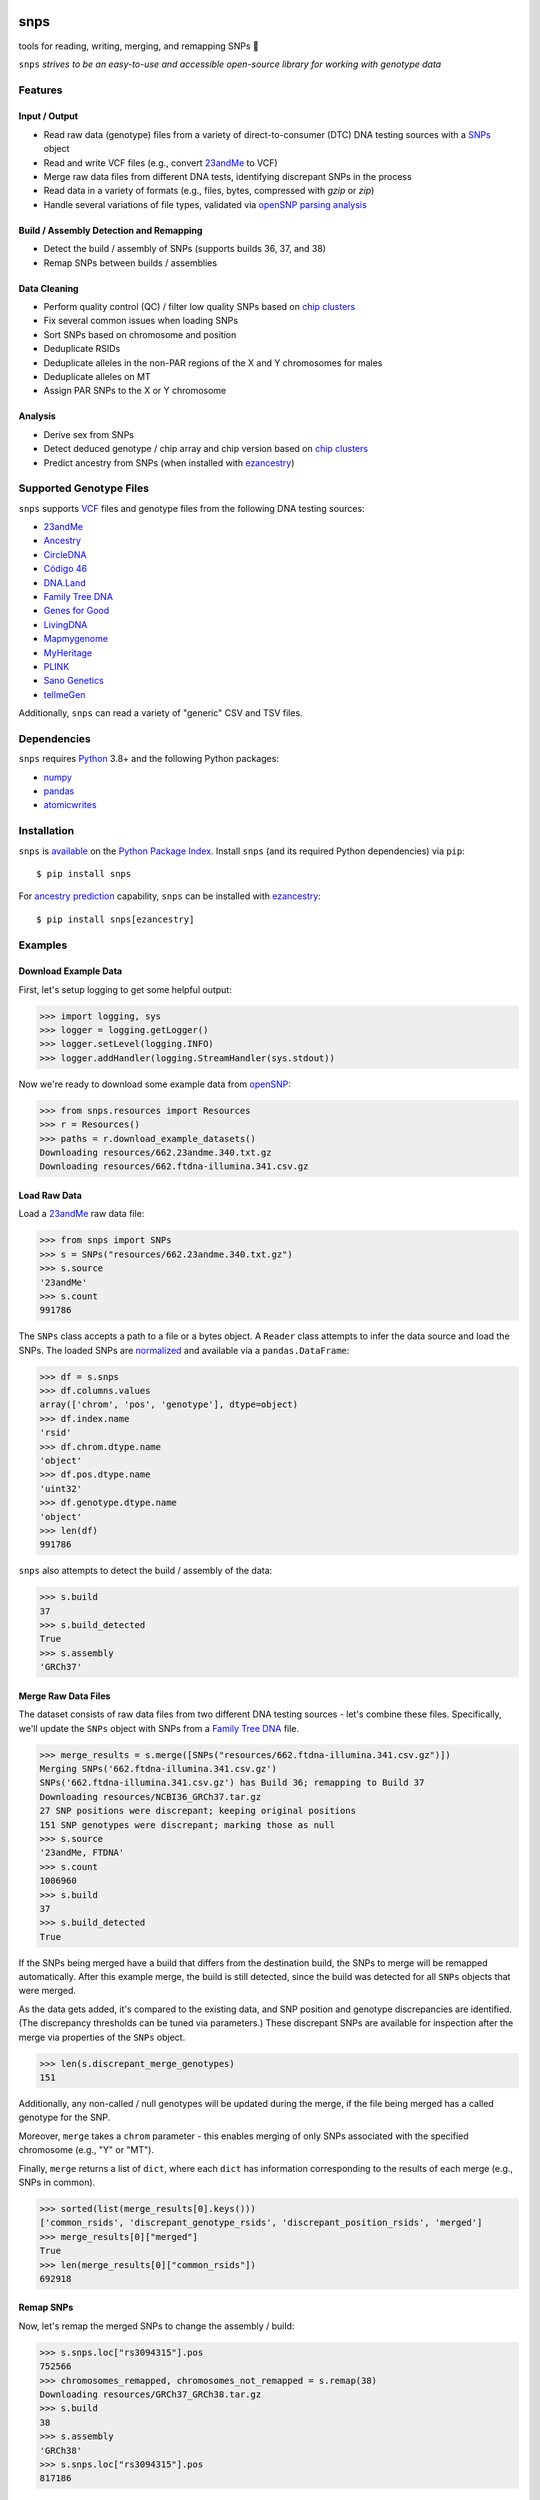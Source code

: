 .. image:: https://raw.githubusercontent.com/apriha/snps/master/docs/images/snps_banner.png

|ci| |codecov| |docs| |pypi| |python| |downloads| |ruff|

snps
====
tools for reading, writing, merging, and remapping SNPs 🧬

``snps`` *strives to be an easy-to-use and accessible open-source library for working with
genotype data*

Features
--------
Input / Output
``````````````
- Read raw data (genotype) files from a variety of direct-to-consumer (DTC) DNA testing
  sources with a `SNPs <https://snps.readthedocs.io/en/stable/snps.html#snps.snps.SNPs>`_
  object
- Read and write VCF files (e.g., convert `23andMe <https://www.23andme.com>`_ to VCF)
- Merge raw data files from different DNA tests, identifying discrepant SNPs in the process
- Read data in a variety of formats (e.g., files, bytes, compressed with `gzip` or `zip`)
- Handle several variations of file types, validated via
  `openSNP parsing analysis <https://github.com/apriha/snps/tree/master/analysis/parse-opensnp-files>`_

Build / Assembly Detection and Remapping
````````````````````````````````````````
- Detect the build / assembly of SNPs (supports builds 36, 37, and 38)
- Remap SNPs between builds / assemblies

Data Cleaning
`````````````
- Perform quality control (QC) / filter low quality SNPs based on `chip clusters <https://doi.org/10.1016/j.csbj.2021.06.040>`_
- Fix several common issues when loading SNPs
- Sort SNPs based on chromosome and position
- Deduplicate RSIDs
- Deduplicate alleles in the non-PAR regions of the X and Y chromosomes for males
- Deduplicate alleles on MT
- Assign PAR SNPs to the X or Y chromosome

Analysis
````````
- Derive sex from SNPs
- Detect deduced genotype / chip array and chip version based on `chip clusters <https://doi.org/10.1016/j.csbj.2021.06.040>`_
- Predict ancestry from SNPs (when installed with `ezancestry <https://github.com/arvkevi/ezancestry>`_)

Supported Genotype Files
------------------------
``snps`` supports `VCF <https://www.ncbi.nlm.nih.gov/pmc/articles/PMC3137218/>`_ files and
genotype files from the following DNA testing sources:

- `23andMe <https://www.23andme.com>`_
- `Ancestry <https://www.ancestry.com>`_
- `CircleDNA <https://circledna.com/>`_
- `Código 46 <https://codigo46.com.mx>`_
- `DNA.Land <https://dna.land>`_
- `Family Tree DNA <https://www.familytreedna.com>`_
- `Genes for Good <https://genesforgood.sph.umich.edu>`_
- `LivingDNA <https://livingdna.com>`_
- `Mapmygenome <https://mapmygenome.in>`_
- `MyHeritage <https://www.myheritage.com>`_
- `PLINK <https://www.cog-genomics.org/plink/>`_
- `Sano Genetics <https://sanogenetics.com>`_
- `tellmeGen <https://www.tellmegen.com>`_

Additionally, ``snps`` can read a variety of "generic" CSV and TSV files.

Dependencies
------------
``snps`` requires `Python <https://www.python.org>`_ 3.8+ and the following Python
packages:

- `numpy <http://www.numpy.org>`_
- `pandas <http://pandas.pydata.org>`_
- `atomicwrites <https://github.com/untitaker/python-atomicwrites>`_

Installation
------------
``snps`` is `available <https://pypi.org/project/snps/>`_ on the
`Python Package Index <https://pypi.org>`_. Install ``snps`` (and its required
Python dependencies) via ``pip``::

    $ pip install snps

For `ancestry prediction <https://snps.readthedocs.io/en/stable/snps.html#snps.snps.SNPs.predict_ancestry>`_
capability, ``snps`` can be installed with `ezancestry <https://github.com/arvkevi/ezancestry>`_::

    $ pip install snps[ezancestry]

Examples
--------
Download Example Data
`````````````````````
First, let's setup logging to get some helpful output:

>>> import logging, sys
>>> logger = logging.getLogger()
>>> logger.setLevel(logging.INFO)
>>> logger.addHandler(logging.StreamHandler(sys.stdout))

Now we're ready to download some example data from `openSNP <https://opensnp.org>`_:

>>> from snps.resources import Resources
>>> r = Resources()
>>> paths = r.download_example_datasets()
Downloading resources/662.23andme.340.txt.gz
Downloading resources/662.ftdna-illumina.341.csv.gz

Load Raw Data
`````````````
Load a `23andMe <https://www.23andme.com>`_ raw data file:

>>> from snps import SNPs
>>> s = SNPs("resources/662.23andme.340.txt.gz")
>>> s.source
'23andMe'
>>> s.count
991786

The ``SNPs`` class accepts a path to a file or a bytes object. A ``Reader`` class attempts to
infer the data source and load the SNPs. The loaded SNPs are
`normalized <https://snps.readthedocs.io/en/stable/snps.html#snps.snps.SNPs.snps>`_ and
available via a ``pandas.DataFrame``:

>>> df = s.snps
>>> df.columns.values
array(['chrom', 'pos', 'genotype'], dtype=object)
>>> df.index.name
'rsid'
>>> df.chrom.dtype.name
'object'
>>> df.pos.dtype.name
'uint32'
>>> df.genotype.dtype.name
'object'
>>> len(df)
991786

``snps`` also attempts to detect the build / assembly of the data:

>>> s.build
37
>>> s.build_detected
True
>>> s.assembly
'GRCh37'

Merge Raw Data Files
````````````````````
The dataset consists of raw data files from two different DNA testing sources - let's combine
these files. Specifically, we'll update the ``SNPs`` object with SNPs from a
`Family Tree DNA <https://www.familytreedna.com>`_ file.

>>> merge_results = s.merge([SNPs("resources/662.ftdna-illumina.341.csv.gz")])
Merging SNPs('662.ftdna-illumina.341.csv.gz')
SNPs('662.ftdna-illumina.341.csv.gz') has Build 36; remapping to Build 37
Downloading resources/NCBI36_GRCh37.tar.gz
27 SNP positions were discrepant; keeping original positions
151 SNP genotypes were discrepant; marking those as null
>>> s.source
'23andMe, FTDNA'
>>> s.count
1006960
>>> s.build
37
>>> s.build_detected
True

If the SNPs being merged have a build that differs from the destination build, the SNPs to merge
will be remapped automatically. After this example merge, the build is still detected, since the
build was detected for all ``SNPs`` objects that were merged.

As the data gets added, it's compared to the existing data, and SNP position and genotype
discrepancies are identified. (The discrepancy thresholds can be tuned via parameters.) These
discrepant SNPs are available for inspection after the merge via properties of the ``SNPs`` object.

>>> len(s.discrepant_merge_genotypes)
151

Additionally, any non-called / null genotypes will be updated during the merge, if the file
being merged has a called genotype for the SNP.

Moreover, ``merge`` takes a ``chrom`` parameter - this enables merging of only SNPs associated
with the specified chromosome (e.g., "Y" or "MT").

Finally, ``merge`` returns a list of ``dict``, where each ``dict`` has information corresponding
to the results of each merge (e.g., SNPs in common).

>>> sorted(list(merge_results[0].keys()))
['common_rsids', 'discrepant_genotype_rsids', 'discrepant_position_rsids', 'merged']
>>> merge_results[0]["merged"]
True
>>> len(merge_results[0]["common_rsids"])
692918

Remap SNPs
``````````
Now, let's remap the merged SNPs to change the assembly / build:

>>> s.snps.loc["rs3094315"].pos
752566
>>> chromosomes_remapped, chromosomes_not_remapped = s.remap(38)
Downloading resources/GRCh37_GRCh38.tar.gz
>>> s.build
38
>>> s.assembly
'GRCh38'
>>> s.snps.loc["rs3094315"].pos
817186

SNPs can be remapped between Build 36 (``NCBI36``), Build 37 (``GRCh37``), and Build 38
(``GRCh38``).

Save SNPs
`````````
Ok, so far we've merged the SNPs from two files (ensuring the same build in the process and
identifying discrepancies along the way). Then, we remapped the SNPs to Build 38. Now, let's save
the merged and remapped dataset consisting of 1M+ SNPs to a tab-separated values (TSV) file:

>>> saved_snps = s.to_tsv("out.txt")
Saving output/out.txt
>>> print(saved_snps)
output/out.txt

Moreover, let's get the reference sequences for this assembly and save the SNPs as a VCF file:

>>> saved_snps = s.to_vcf("out.vcf")
Downloading resources/fasta/GRCh38/Homo_sapiens.GRCh38.dna.chromosome.1.fa.gz
Downloading resources/fasta/GRCh38/Homo_sapiens.GRCh38.dna.chromosome.2.fa.gz
Downloading resources/fasta/GRCh38/Homo_sapiens.GRCh38.dna.chromosome.3.fa.gz
Downloading resources/fasta/GRCh38/Homo_sapiens.GRCh38.dna.chromosome.4.fa.gz
Downloading resources/fasta/GRCh38/Homo_sapiens.GRCh38.dna.chromosome.5.fa.gz
Downloading resources/fasta/GRCh38/Homo_sapiens.GRCh38.dna.chromosome.6.fa.gz
Downloading resources/fasta/GRCh38/Homo_sapiens.GRCh38.dna.chromosome.7.fa.gz
Downloading resources/fasta/GRCh38/Homo_sapiens.GRCh38.dna.chromosome.8.fa.gz
Downloading resources/fasta/GRCh38/Homo_sapiens.GRCh38.dna.chromosome.9.fa.gz
Downloading resources/fasta/GRCh38/Homo_sapiens.GRCh38.dna.chromosome.10.fa.gz
Downloading resources/fasta/GRCh38/Homo_sapiens.GRCh38.dna.chromosome.11.fa.gz
Downloading resources/fasta/GRCh38/Homo_sapiens.GRCh38.dna.chromosome.12.fa.gz
Downloading resources/fasta/GRCh38/Homo_sapiens.GRCh38.dna.chromosome.13.fa.gz
Downloading resources/fasta/GRCh38/Homo_sapiens.GRCh38.dna.chromosome.14.fa.gz
Downloading resources/fasta/GRCh38/Homo_sapiens.GRCh38.dna.chromosome.15.fa.gz
Downloading resources/fasta/GRCh38/Homo_sapiens.GRCh38.dna.chromosome.16.fa.gz
Downloading resources/fasta/GRCh38/Homo_sapiens.GRCh38.dna.chromosome.17.fa.gz
Downloading resources/fasta/GRCh38/Homo_sapiens.GRCh38.dna.chromosome.18.fa.gz
Downloading resources/fasta/GRCh38/Homo_sapiens.GRCh38.dna.chromosome.19.fa.gz
Downloading resources/fasta/GRCh38/Homo_sapiens.GRCh38.dna.chromosome.20.fa.gz
Downloading resources/fasta/GRCh38/Homo_sapiens.GRCh38.dna.chromosome.21.fa.gz
Downloading resources/fasta/GRCh38/Homo_sapiens.GRCh38.dna.chromosome.22.fa.gz
Downloading resources/fasta/GRCh38/Homo_sapiens.GRCh38.dna.chromosome.X.fa.gz
Downloading resources/fasta/GRCh38/Homo_sapiens.GRCh38.dna.chromosome.Y.fa.gz
Downloading resources/fasta/GRCh38/Homo_sapiens.GRCh38.dna.chromosome.MT.fa.gz
Saving output/out.vcf
1 SNP positions were found to be discrepant when saving VCF

When saving a VCF, if any SNPs have positions outside of the reference sequence, they are marked
as discrepant and are available via a property of the ``SNPs`` object.

All `output files <https://snps.readthedocs.io/en/stable/output_files.html>`_ are saved to the
output directory.

Documentation
-------------
Documentation is available `here <https://snps.readthedocs.io/>`_.

Acknowledgements
----------------
Thanks to Mike Agostino, Padma Reddy, Kevin Arvai, `openSNP <https://opensnp.org>`_,
`Open Humans <https://www.openhumans.org>`_, and `Sano Genetics <https://sanogenetics.com>`_.

``snps`` incorporates code and concepts generated with the assistance of
`OpenAI's <https://openai.com>`_ `ChatGPT <https://chatgpt.com>`_. ✨

License
-------
``snps`` is licensed under the `BSD 3-Clause License <https://github.com/apriha/snps/blob/master/LICENSE.txt>`_.

.. https://github.com/rtfd/readthedocs.org/blob/master/docs/badges.rst
.. |ci| image:: https://github.com/apriha/snps/actions/workflows/ci.yml/badge.svg?branch=master
   :target: https://github.com/apriha/snps/actions/workflows/ci.yml
.. |codecov| image:: https://codecov.io/gh/apriha/snps/branch/master/graph/badge.svg
   :target: https://codecov.io/gh/apriha/snps
.. |docs| image:: https://readthedocs.org/projects/snps/badge/?version=stable
   :target: https://snps.readthedocs.io/
.. |pypi| image:: https://img.shields.io/pypi/v/snps.svg
   :target: https://pypi.python.org/pypi/snps
.. |python| image:: https://img.shields.io/pypi/pyversions/snps.svg
   :target: https://www.python.org
.. |downloads| image:: https://pepy.tech/badge/snps
   :target: https://pepy.tech/project/snps
.. |ruff| image:: https://img.shields.io/endpoint?url=https://raw.githubusercontent.com/astral-sh/ruff/main/assets/badge/v2.json
   :target: https://github.com/astral-sh/ruff
   :alt: Ruff
